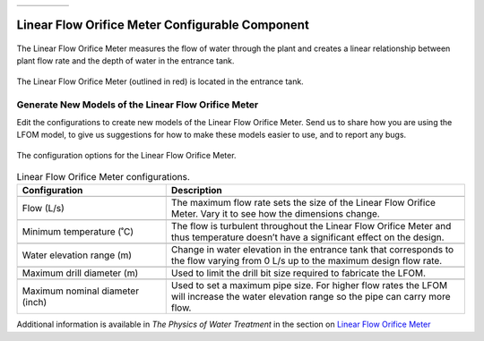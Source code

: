 .. list-table::
   :widths: 40 45 35 30
   :header-rows: 0

   * - |ACRlogowithname|
     - |feedback|
     - |textbook|
     - |donate|

.. _title_Linear_Flow_Orifice_Meter_Configurable_Component:

************************************************
Linear Flow Orifice Meter Configurable Component
************************************************

.. _figure_LFOM:

.. figure:: ./Images/LFOM.png
    :width: 100px
    :align: center
    :alt: Linear Flow Orifice Meter

    The Linear Flow Orifice Meter measures the flow of water through the plant and creates a linear relationship between plant flow rate and the depth of water in the entrance tank.


.. _figure_LFOMinPlant:

.. figure:: ./Images/LFOMinET.png
    :width: 450px
    :align: center
    :alt: Location of the Linear Flow Orifice Meter

    The Linear Flow Orifice Meter (outlined in red) is located in the entrance tank.

Generate New Models of the Linear Flow Orifice Meter
====================================================

Edit the configurations to create new models of the Linear Flow Orifice Meter. Send us |feedback| to share how you are using the LFOM model, to give us suggestions for how to make these models easier to use, and to report any bugs.

.. _figure_configLFOM:

.. figure:: ./Images/configLFOM.png
    :width: 300px
    :align: center
    :alt: Linear Flow Orifice Meter configuration

    The configuration options for the Linear Flow Orifice Meter.

.. csv-table:: Linear Flow Orifice Meter configurations.
   :header: "Configuration", "Description"
   :align: left
   :widths: 50, 100

   "",""
   "Flow (L/s)", "The maximum flow rate sets the size of the Linear Flow Orifice Meter. Vary it to see how the dimensions change."
   "",""
   Minimum temperature (˚C), The flow is turbulent throughout the Linear Flow Orifice Meter and thus temperature doesn’t have a significant effect on the design.
   "",""
   Water elevation range (m), Change in water elevation in the entrance tank that corresponds to the flow varying from 0 L/s up to the maximum design flow rate.
   "",""
   Maximum drill diameter (m), Used to limit the drill bit size required to fabricate the LFOM.
   "",""
   Maximum nominal diameter (inch), Used to set a maximum pipe size. For higher flow rates the LFOM will increase the water elevation range so the pipe can carry more flow.


Additional information is available in *The Physics of Water Treatment* in the section on `Linear Flow Orifice Meter <https://aguaclara.github.io/Textbook/Flow_Control_and_Measurement/FCM_Design.html#linear-flow-orifice-meter-lfom>`_


.. |donate| image:: ./Images/donate.png
  :target: https://www.aguaclarareach.org/donate-now
  :height: 30

.. |textbook| image:: ./Images/textbook.png
  :target: https://aguaclara.github.io/Textbook/AIDE/AIDE.html
  :height: 30

.. |ACRlogowithname| image:: ./Images/ACRlogowithname.png
  :target: https://www.aguaclarareach.org/
  :height: 30

.. |feedback| image:: ./Images/feedback.png
  :target: https://forms.gle/cqDPapYkcSmLnDu4A
  :height: 30
